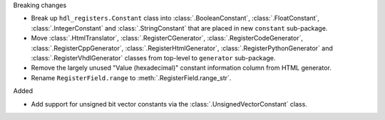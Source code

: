 Breaking changes

* Break up ``hdl_registers.Constant`` class into :class:`.BooleanConstant`,
  :class:`.FloatConstant`, :class:`.IntegerConstant` and :class:`.StringConstant`
  that are placed in new ``constant`` sub-package.

* Move :class:`.HtmlTranslator`, :class:`.RegisterCGenerator`, :class:`.RegisterCodeGenerator`,
  :class:`.RegisterCppGenerator`, :class:`.RegisterHtmlGenerator`, :class:`.RegisterPythonGenerator`
  and :class:`.RegisterVhdlGenerator` classes from top-level to ``generator`` sub-package.

* Remove the largely unused "Value (hexadecimal)" constant information column from HTML generator.

* Rename ``RegisterField.range`` to :meth:`.RegisterField.range_str`.

Added

* Add support for unsigned bit vector constants via the :class:`.UnsignedVectorConstant` class.
